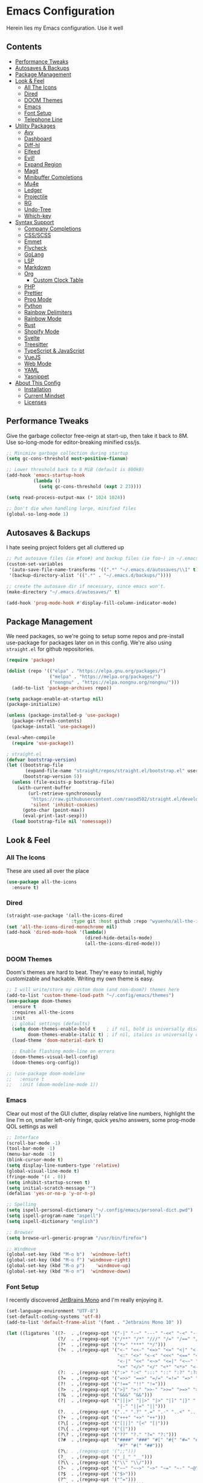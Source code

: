 * Emacs Configuration
:PROPERTIES:
#+STARTUP: overview
:END:
Herein lies my Emacs configuration. Use it well
** Contents
:PROPERTIES:
:TOC:      :include siblings :depth 3 :force (nothing) :ignore (nothing) :local (nothing)
:END:
:CONTENTS:
- [[#performance-tweaks][Performance Tweaks]]
- [[#autosaves--backups][Autosaves & Backups]]
- [[#package-management][Package Management]]
- [[#look--feel][Look & Feel]]
  - [[#all-the-icons][All The Icons]]
  - [[#dired][Dired]]
  - [[#doom-themes][DOOM Themes]]
  - [[#emacs][Emacs]]
  - [[#font-setup][Font Setup]]
  - [[#telephone-line][Telephone Line]]
- [[#utility-packages][Utility Packages]]
  - [[#avy][Avy]]
  - [[#dashboard][Dashboard]]
  - [[#diff-hl][Diff-hl]]
  - [[#elfeed][Elfeed]]
  - [[#evil][Evil!]]
  - [[#expand-region][Expand Region]]
  - [[#magit][Magit]]
  - [[#minibuffer-completions][Minibuffer Completions]]
  - [[#mu4e][Mu4e]]
  - [[#ledger][Ledger]]
  - [[#projectile][Projectile]]
  - [[#rg][RG]]
  - [[#undo-tree][Undo-Tree]]
  - [[#which-key][Which-key]]
- [[#syntax-support][Syntax Support]]
  - [[#company-completions][Company Completions]]
  - [[#cssscss][CSS/SCSS]]
  - [[#emmet][Emmet]]
  - [[#flycheck][Flycheck]]
  - [[#golang][GoLang]]
  - [[#lsp][LSP]]
  - [[#markdown][Markdown]]
  - [[#org][Org]]
    - [[#custom-clock-table][Custom Clock Table]]
  - [[#php][PHP]]
  - [[#prettier][Prettier]]
  - [[#prog-mode][Prog Mode]]
  - [[#python][Python]]
  - [[#rainbow-delimiters][Rainbow Delimiters]]
  - [[#rainbow-mode][Rainbow Mode]]
  - [[#rust][Rust]]
  - [[#shopify-mode][Shopify Mode]]
  - [[#svelte][Svelte]]
  - [[#treesitter][Treesitter]]
  - [[#typescript--javascript][TypeScript & JavaScript]]
  - [[#vuejs][VueJS]]
  - [[#web-mode][Web Mode]]
  - [[#yaml][YAML]]
  - [[#yasnippet][Yasnippet]]
- [[#about-this-config][About This Config]]
  - [[#installation][Installation]]
  - [[#current-mindset][Current Mindset]]
  - [[#licenses][Licenses]]
:END:

** Performance Tweaks
Give the garbage collector free-reign at start-up, then take it back to 8M. Use so-long-mode for editor-breaking minified css/js.

#+begin_src emacs-lisp
;; Minimize garbage collection during startup
(setq gc-cons-threshold most-positive-fixnum)

;; Lower threshold back to 8 MiB (default is 800kB)
(add-hook 'emacs-startup-hook
          (lambda ()
            (setq gc-cons-threshold (expt 2 23))))

(setq read-process-output-max (* 1024 1024))

;; Don't die when handling large, minified files
(global-so-long-mode 1)
#+end_src

** Autosaves & Backups
I hate seeing project folders get all cluttered up

#+begin_src emacs-lisp
;; Put autosave files (ie #foo#) and backup files (ie foo~) in ~/.emacs.d/.
(custom-set-variables
 '(auto-save-file-name-transforms '((".*" "~/.emacs.d/autosaves/\\1" t)))
 '(backup-directory-alist '((".*" . "~/.emacs.d/backups/"))))

;; create the autosave dir if necessary, since emacs won't.
(make-directory "~/.emacs.d/autosaves/" t)

(add-hook 'prog-mode-hook #'display-fill-column-indicator-mode)
#+end_src

** Package Management
We need packages, so we're going to setup some repos and pre-install use-package for packages later on in this config. We're also using ~straight.el~ for github repositories.

#+begin_src emacs-lisp
(require 'package)

(dolist (repo '(("elpa" . "https://elpa.gnu.org/packages/")
                ("melpa" . "https://melpa.org/packages/")
                ("nongnu" . "https://elpa.nongnu.org/nongnu/")))
  (add-to-list 'package-archives repo))

(setq package-enable-at-startup nil)
(package-initialize)

(unless (package-installed-p 'use-package)
  (package-refresh-contents)
  (package-install 'use-package))

(eval-when-compile
  (require 'use-package))

; straight.el
(defvar bootstrap-version)
(let ((bootstrap-file
       (expand-file-name "straight/repos/straight.el/bootstrap.el" user-emacs-directory))
      (bootstrap-version 5))
  (unless (file-exists-p bootstrap-file)
    (with-current-buffer
        (url-retrieve-synchronously
         "https://raw.githubusercontent.com/raxod502/straight.el/develop/install.el"
         'silent 'inhibit-cookies)
      (goto-char (point-max))
      (eval-print-last-sexp)))
  (load bootstrap-file nil 'nomessage))
#+end_src

** Look & Feel
*** All The Icons
These are used all over the place
#+begin_src emacs-lisp
(use-package all-the-icons
  :ensure t)
#+end_src

*** Dired
#+begin_src emacs-lisp
(straight-use-package '(all-the-icons-dired
                        :type git :host github :repo "wyuenho/all-the-icons-dired"))
(set 'all-the-icons-dired-monochrome nil)
(add-hook 'dired-mode-hook '(lambda()
                             (dired-hide-details-mode)
                             (all-the-icons-dired-mode)))
#+end_src

*** DOOM Themes
Doom's themes are hard to beat. They're easy to install, highly customizable and hackable. Writing my own theme is easy.

#+begin_src emacs-lisp
;; I will write/store my custom doom (and non-doom?) themes here
(add-to-list 'custom-theme-load-path "~/.config/emacs/themes")
(use-package doom-themes
  :ensure t
  :requires all-the-icons
  :init
  ;; global settings (defaults)
  (setq doom-themes-enable-bold t    ; if nil, bold is universally disabled
        doom-themes-enable-italic t) ; if nil, italics is universally disabled
  (load-theme 'doom-material-dark t)

  ;; Enable flashing mode-line on errors
  (doom-themes-visual-bell-config)
  (doom-themes-org-config))

;; (use-package doom-modeline
;;   :ensure t
;;   :init (doom-modeline-mode 1))
#+end_src

*** Emacs
Clear out most of the GUI clutter, display relative line numbers, highlight the line I'm on, smaller left-only fringe, quick yes/no answers, some prog-mode QOL settings as well

#+begin_src emacs-lisp
;; Interface
(scroll-bar-mode -1)
(tool-bar-mode -1)
(menu-bar-mode -1)
(blink-cursor-mode t)
(setq display-line-numbers-type 'relative)
(global-visual-line-mode t)
(fringe-mode '(4 . 0))
(setq inhibit-startup-screen t)
(setq initial-scratch-message "")
(defalias 'yes-or-no-p 'y-or-n-p)

;; Spelling
(setq ispell-personal-dictionary "~/.config/emacs/personal-dict.pwd")
(setq ispell-program-name "aspell")
(setq ispell-dictionary "english")

;; Browser
(setq browse-url-generic-program "/usr/bin/firefox")

;; Windmove
(global-set-key (kbd "M-o b")  'windmove-left)
(global-set-key (kbd "M-o f") 'windmove-right)
(global-set-key (kbd "M-o p")    'windmove-up)
(global-set-key (kbd "M-o n")  'windmove-down)
#+end_src

*** Font Setup
I recently discovered [[https://www.jetbrains.com/lp/mono/][JetBrains Mono]] and I'm really enjoying it.

#+begin_src emacs-lisp
(set-language-environment "UTF-8")
(set-default-coding-systems 'utf-8)
(add-to-list 'default-frame-alist '(font . "Jetbrains Mono 10" ))

(let ((ligatures `((?-  . ,(regexp-opt '("-|" "-~" "---" "-<<" "-<" "--" "->" "->>" "-->")))
                   (?/  . ,(regexp-opt '("/**" "/*" "///" "/=" "/==" "/>" "//")))
                   (?*  . ,(regexp-opt '("*>" "***" "*/")))
                   (?<  . ,(regexp-opt '("<-" "<<-" "<=>" "<=" "<|" "<||" "<|||::=" "<|>"
                                         "<:" "<>" "<-<" "<<<" "<==" "<<=" "<=<" "<==>"
                                         "<-|" "<<" "<~>" "<=|" "<~~" "<~" "<$>" "<$" "<+>"
                                         "<+" "</>" "</" "<*" "<*>" "<->" "<!--")))
                   (?:  . ,(regexp-opt '(":>" ":<" ":::" "::" ":?" ":?>" ":=")))
                   (?=  . ,(regexp-opt '("=>>" "==>" "=/=" "=!=" "=>" "===" "=:=" "==")))
                   (?!  . ,(regexp-opt '("!==" "!!" "!=")))
                   (?>  . ,(regexp-opt '(">]" ">:" ">>-" ">>=" ">=>" ">>>" ">-" ">=")))
                   (?&  . ,(regexp-opt '("&&&" "&&")))
                   (?|  . ,(regexp-opt '("|||>" "||>" "|>" "|]" "|}" "|=>" "|->" "|=" "||-"
                                         "|-" "||=" "||")))
                   (?.  . ,(regexp-opt '(".." ".?" ".=" ".-" "..<" "...")))
                   (?+  . ,(regexp-opt '("+++" "+>" "++")))
                   (?\[ . ,(regexp-opt '("[||]" "[<" "[|")))
                   (?\{ . ,(regexp-opt '("{|")))
                   (?\? . ,(regexp-opt '("??" "?." "?=" "?:")))
                   (?#  . ,(regexp-opt '("####" "###" "#[" "#{" "#=" "#!" "#:" "#_(" "#_"
                                         "#?" "#(" "##")))
                   (?\; . ,(regexp-opt '(";;")))
                   (?_  . ,(regexp-opt '("_|_" "__")))
                   (?\\ . ,(regexp-opt '("\\" "\\/")))
                   (?~  . ,(regexp-opt '("~~" "~~>" "~>" "~=" "~-" "~@")))
                   (?$  . ,(regexp-opt '("$>")))
                   (?^  . ,(regexp-opt '("^=")))
                   (?\] . ,(regexp-opt '("]#"))))))
  (dolist (char-regexp ligatures)
    (set-char-table-range
      composition-function-table (car char-regexp)
      `([,(cdr char-regexp) 0 font-shape-gstring]))))

(use-package composite
  :hook (prog-mode . auto-composition-mode)
  :init (global-auto-composition-mode -1))
#+end_src

*** Telephone Line
A simple, but nicer looking modeline
**** TODO Customize this thing a bit
:PROPERTIES:
:TOC:   :ignore this
:END:

#+begin_src emacs-lisp
(use-package telephone-line
  :ensure t
  :init
  (setq telephone-line-primary-left-separator 'telephone-line-cubed-left
        telephone-line-secondary-left-separator 'telephone-line-cubed-hollow-left
        telephone-line-primary-right-separator 'telephone-line-cubed-right
        telephone-line-secondary-right-separator 'telephone-line-cubed-hollow-right)
  :config
  (telephone-line-mode 1))
#+end_src

** Utility Packages
Packages that extend and augment emacs in a general way
*** Avy
#+begin_src emacs-lisp
(use-package avy
  :ensure t
  :bind ("C-;" . avy-goto-char) ("M-g f" . avy-goto-line) ("M-g w" . avy-goto-word-1)
  :config
  (avy-setup-default))
  #+end_src

*** Dashboard
#+begin_src emacs-lisp
(use-package dashboard
  :ensure t
  :config
  (setq initial-buffer-choice (lambda () (get-buffer "*dashboard*"))
        dashboard-startup-banner 'logo
        project-projects-backend 'project-el
        dashboard-items '((projects . 5)
                          (recents . 5)
                          (agenda . 5)
                          (bookmarks . 5))
        dashboard-set-heading-icons t
        dashboard-set-file-icons t
        dashboard-center-content t
        dashboard-set-init-info t)
  (dashboard-setup-startup-hook))
#+end_src

*** Diff-hl
Show me the diffs in the fringe!

#+begin_src emacs-lisp
(use-package diff-hl
  :ensure t
  :after magit
  :init (global-diff-hl-mode)
  :hook ((magit-pre-refresh-hook . diff-hl-magit-pre-refresh)
         (magit-post-refresh-hook . diff-hl-magit-post-refresh)))
#+end_src

*** Elfeed

#+begin_src emacs-lisp
(use-package elfeed
  :bind ("C-c e" . elfeed)
  :ensure t)
(use-package elfeed-org
  :ensure t
  :config
  (elfeed-org)
  (setq rmh-elfeed-org-files (list "~/Org/elfeed.org"))
  :after elfeed)
#+end_src

*** Evil!
I like Vim bindings. Many of the plugins included here are commonly enjoyed in Vim. Most of them can be looked up [[https://www.emacswiki.org/emacs/Evil#h5o-6][in the wiki]].

#+begin_src emacs-lisp
(use-package evil
  :ensure t
  :init
  (setq evil-undo-system 'undo-tree
        evil-search-module 'evil-search
        evil-visual-state-cursor 'hbar
        evil-want-keybinding nil
        evil-disable-insert-state-bindings t)
  :config
  (evil-mode 1))

;; Attempt to unify keybinds in other areas
(use-package evil-collection
  :requires evil
  :after evil
  :ensure t
  :config
  (evil-collection-init))

;; Easily wrap/change surrounding delims/quotes
(use-package evil-surround
  :requires evil
  :ensure t
  :config
  (global-evil-surround-mode 1))

;; Org bindings
(use-package evil-org
  :requires evil
  :ensure t
  :hook (org-mode . (lambda () evil-org-mode))
  :config
  (require 'evil-org-agenda)
  (evil-org-agenda-set-keys))

;; Easy commenting
(use-package evil-commentary
  :requires evil
  :ensure t
  :config (evil-commentary-mode))
#+end_src

*** Expand Region
#+begin_src emacs-lisp
(use-package expand-region
  :ensure t
  :bind ("C-=" . er/expand-region))
#+end_src

*** Magit
Magit is one of the biggest reasons why I fell in love with emacs. It's the best keyboard driven "TUI" abstraction of the git command line anywere, period. Better than Fugitive by far. Sorry, Tim Pope.

#+begin_src emacs-lisp
(use-package magit
  :ensure t
  :config
  (global-set-key (kbd "C-c g") 'magit-status))
#+end_src

*** Minibuffer Completions
A combination of packages to customize the minibuffer, as you rarely want to use just one.
#+begin_src emacs-lisp
;; Selectrum completions with prescient
(straight-use-package 'selectrum)
(straight-use-package 'selectrum-prescient)
(selectrum-mode +1)
(selectrum-prescient-mode +1)
(prescient-persist-mode +1)

;; Enable richer annotations using the Marginalia package
(use-package marginalia
  :ensure t
  :bind (:map minibuffer-local-map
         ("M-A" . marginalia-cycle))
  :init
  (marginalia-mode))

;; Example configuration for Consult
(use-package consult
  :ensure t
  ;; Replace bindings. Lazily loaded due by `use-package'.
  :bind (;; C-c bindings (mode-specific-map)
         ("C-c h" . consult-history)
         ("C-c m" . consult-mode-command)
         ("C-c k" . consult-kmacro)
         ;; C-x bindings (ctl-x-map)
         ("C-x M-:" . consult-complex-command)     ; orig. repeat-complex-command
         ("C-x b" . consult-buffer)                ; orig. switch-to-buffer
         ("C-x 4 b" . consult-buffer-other-window) ; orig. switch-to-buffer-other-window
         ("C-x 5 b" . consult-buffer-other-frame)  ; orig. switch-to-buffer-other-frame
         ("C-x r b" . consult-bookmark)            ; orig. bookmark-jump
         ;; Custom M-# bindings for fast register access
         ("M-#" . consult-register-load)
         ("M-'" . consult-register-store)          ; orig. abbrev-prefix-mark (unrelated)
         ("C-M-#" . consult-register)
         ;; Other custom bindings
         ("M-y" . consult-yank-pop)                ; orig. yank-pop
         ("<help> a" . consult-apropos)            ; orig. apropos-command
         ;; M-g bindings (goto-map)
         ("M-g e" . consult-compile-error)
         ("M-g f" . consult-flymake)               ; Alternative: consult-flycheck
         ("M-g g" . consult-goto-line)             ; orig. goto-line
         ("M-g M-g" . consult-goto-line)           ; orig. goto-line
         ("M-g o" . consult-outline)               ; Alternative: consult-org-heading
         ("M-g m" . consult-mark)
         ("M-g k" . consult-global-mark)
         ("M-g i" . consult-imenu)
         ("M-g I" . consult-imenu-multi)
         ;; M-s bindings (search-map)
         ("M-s d" . consult-find)
         ("M-s D" . consult-locate)
         ("M-s g" . consult-grep)
         ("M-s G" . consult-git-grep)
         ("M-s r" . consult-ripgrep)
         ("M-s l" . consult-line)
         ("M-s L" . consult-line-multi)
         ("M-s m" . consult-multi-occur)
         ("M-s k" . consult-keep-lines)
         ("M-s u" . consult-focus-lines)
         ;; Isearch integration
         ("M-s e" . consult-isearch-history)
         :map isearch-mode-map
         ("M-e" . consult-isearch-history)         ; orig. isearch-edit-string
         ("M-s e" . consult-isearch-history)       ; orig. isearch-edit-string
         ("M-s l" . consult-line)                  ; needed by consult-line to detect isearch
         ("M-s L" . consult-line-multi))           ; needed by consult-line to detect isearch

  ;; Enable automatic preview at point in the *Completions* buffer. This is
  ;; relevant when you use the default completion UI. You may want to also
  ;; enable `consult-preview-at-point-mode` in Embark Collect buffers.
  :hook (completion-list-mode . consult-preview-at-point-mode)
  :init
  (setq register-preview-delay 0
        register-preview-function #'consult-register-format)

  ;; Optionally tweak the register preview window.
  ;; This adds thin lines, sorting and hides the mode line of the window.
  (advice-add #'register-preview :override #'consult-register-window)

  ;; Optionally replace `completing-read-multiple' with an enhanced version.
  (advice-add #'completing-read-multiple :override #'consult-completing-read-multiple)

  ;; Use Consult to select xref locations with preview
  (setq xref-show-xrefs-function #'consult-xref
        xref-show-definitions-function #'consult-xref)
  :config
  ;; Optionally configure preview. The default value
  ;; is 'any, such that any key triggers the preview.
  ;; (setq consult-preview-key 'any)
  ;; (setq consult-preview-key (kbd "M-."))
  ;; (setq consult-preview-key (list (kbd "<S-down>") (kbd "<S-up>")))
  ;; For some commands and buffer sources it is useful to configure the
  ;; :preview-key on a per-command basis using the `consult-customize' macro.
  (consult-customize
   consult-theme
   :preview-key '(:debounce 0.2 any)
   consult-ripgrep consult-git-grep consult-grep
   consult-bookmark consult-recent-file consult-xref
   consult--source-recent-file consult--source-project-recent-file consult--source-bookmark
   :preview-key (kbd "M-."))

  ;; Optionally configure the narrowing key.
  ;; Both < and C-+ work reasonably well.
  (setq consult-narrow-key "<") ;; (kbd "C-+")

  (setq consult-project-root-function #'projectile-project-root))
#+end_src

*** Mu4e
Setting up mu4e with contexts feels like a pretty massive process. I've decided to load that config from an external file to keep this file sane. Also, I've decided not to expose my email addresses/configs here. Apologies for those who may be looking for an example!

If you're looking for help with mu/4e I strongly suggest checking out [[https://www.youtube.com/watch?v=yZRyEhi4y44&list=PLEoMzSkcN8oM-kA19xOQc8s0gr0PpFGJQ][System Crafters]]
#+begin_src emacs-lisp
(load-file "~/.config/emacs/mu4e-config.el")
#+end_src

*** Ledger
Knowing what resources you have at your disposal and learning how to budget are powerful things.

#+begin_src emacs-lisp
(use-package ledger-mode
  :hook (ledger-mode . company-mode)
  :custom
  (ledger-report-use-native-highlighting t)
  :ensure t)
(use-package flycheck-ledger
  :ensure t
  :after flycheck)
#+end_src

*** Projectile
Project management. Makes it very easy to quickly switch to a project root (folder with git initialized) and then quickly pull up files or search file contents.

#+begin_src emacs-lisp
(use-package projectile
  :ensure t
  :config
  (projectile-mode +1)
  (define-key projectile-mode-map (kbd "C-c p") 'projectile-command-map)
  ;; (setq projectile-completion-systen 'ivy)
  ;; (define-key projectile-mode-map (kbd "C-c p") 'projectile-command-map)
  ;; (define-key projectile-mode-map (kbd "C-c p s s") 'counsel-ag)
  ;; (define-key projectile-mode-map (kbd "C-c p s r") 'counsel-rg)
  ;; (define-key projectile-mode-map (kbd "C-c p s g") 'counsel-grep-or-swiper)
  (setq projectile-project-search-path '(("~/Projects/" . 2) "/srv/www")))
#+end_src

*** RG
#+begin_src emacs-lisp
(progn
  (straight-use-package 'rg)
  (rg-enable-default-bindings))
#+end_src

*** Undo-Tree
Mostly want undo tree for better redo support for Evil

#+begin_src emacs-lisp
(use-package undo-tree
  :ensure t
  :config (global-undo-tree-mode))
#+end_src

*** Which-key
What the heck was that keybind again? If you can remember how it starts, which-key can help you find the rest.

#+begin_src emacs-lisp
(use-package which-key
  :ensure t
  :config
  (which-key-mode))
#+end_src

** Syntax Support
We're getting into to the language specific stuff now. Much of this is specifically tailored for Shopify, TypeScript and JavaScript development. Many if not all of these features stay out of the way when you're not in the language mode. There's also a very tedious attempt to make all of these disjointed program modes listen to my gosh dang tab-width setting instead of doing their own thing as an insane default.
*** Company Completions
Completions at point!

#+begin_src emacs-lisp
(use-package company
  :ensure t
  :after lsp-mode
  :hook (lsp-mode . company-mode)
  :bind (:map company-active-map ("<tab>" . company-complete-selection))
  (:map lsp-mode-map ("<tab>" . company-indent-or-complete-common))
  :config
  (setq company-backends '((company-files company-keywords company-capf company-yasnippet)
                           (company-abbrev company-dabbrev)))
  (setq company-idle-delay 0.0))
#+end_src

*** CSS/SCSS

#+begin_src emacs-lisp
(add-hook 'css-mode-hook #'(lambda () (setq-local css-indent-offset 2
                                                  tab-width 2)))
#+end_src

*** Emmet
=.Emmet[data-love="true"]=

#+begin_src emacs-lisp
(use-package emmet-mode
  :ensure t
  :config
  (setq emmet-expand-jsx-className t)
  :hook
  (sgml-mode-hook . emmet-mode)
  (css-mode-hook . emmet-mode)
  (web-mode . emmet-mode)
  (svelte-mode . emmet-mode))
#+end_src

*** Flycheck
Linting, mostly for lsp-mode :D. I did not like the default fringe markers as the expect a minimum fringe of 8-16px, so I followed a [[https://emacs.stackexchange.com/questions/36363/how-to-change-flycheck-symbol-like-spacemacs#answer-36373][tip on how to change up the marker]] for a 4px fringe.

#+begin_src emacs-lisp
(define-fringe-bitmap 'flycheck-fringe-bitmap-caret
  (vector #b00000000
          #b00000000
          #b00000000
          #b00000000
          #b00000000
          #b10000000
          #b11000000
          #b11100000
          #b11110000
          #b11100000
          #b11000000
          #b10000000
          #b00000000
          #b00000000
          #b00000000
          #b00000000
          #b00000000))

(use-package flycheck
  :ensure t
  :hook
    (lsp-mode . flycheck-mode)
    (ledger-mode . flycheck-mode)
  :bind ("C-c f" . flycheck-mode)
  :config
  (setq flycheck-checker-error-threshold 1000)
  (flycheck-define-error-level 'error
    :severity 100
    :compilation-level 2
    :overlay-category 'flycheck-error-overlay
    :fringe-bitmap 'flycheck-fringe-bitmap-caret
    :fringe-face 'flycheck-fringe-error
    :error-list-face 'flycheck-error-list-error)
  (flycheck-define-error-level 'warning
    :severity 100
    :compilation-level 1
    :overlay-category 'flycheck-warning-overlay
    :fringe-bitmap 'flycheck-fringe-bitmap-caret
    :fringe-face 'flycheck-fringe-warning
    :warning-list-face 'flycheck-warning-list-warning)
  (flycheck-define-error-level 'info
    :severity 100
    :compilation-level 1
    :overlay-category 'flycheck-info-overlay
    :fringe-bitmap 'flycheck-fringe-bitmap-caret
    :fringe-face 'flycheck-fringe-info
    :info-list-face 'flycheck-info-list-info))
#+end_src

*** GoLang
#+begin_src emacs-lisp
(use-package go-mode
  :ensure t
  :mode "\\.go\\'")
#+end_src

*** LSP
The meat and potatoes of the modern text editor turned IDE, all thanks to Microsoft doing an open source thing with VSCode.

#+begin_src emacs-lisp
(use-package lsp-mode
  :ensure t
  :init
  (setq lsp-keymap-prefix "C-c l")
  :hook (;; replace XXX-mode with concrete major-mode(e. g. python-mode)
         (css-mode . lsp)
         (go-mode . lsp-deferred)
         (html-mode . lsp)
         (js-mode . lsp)
         (json-mode . lsp)
         (python-mode . lsp-deferred)
         (php-mode . lsp)
         (rjsx-mode . lsp)
         (rust-mode . lsp)
         (scss-mode . lsp)
         (shopify-mode . lsp)
         (svelte-mode . lsp)
         (typescript-mode . lsp)
         (vue-mode . lsp)
         (yaml-mode . lsp)
         ;; if you want which-key integration
         (lsp-mode . lsp-enable-which-key-integration))
  :commands lsp
  :config
  (setq lsp-log-io nil)
  (setq lsp-clients-typescript-server-args ; Please don't output logs in project root
        '("--stdio" "--tsserver-log-file" "/dev/stderr")))

(with-eval-after-load 'lsp-mode
  (add-to-list 'lsp-file-watch-ignored-directories "[/\\]env' [/\\]__pycache__'"))

(use-package lsp-ui
  :ensure t
  :custom
  (lsp-ui-peek-always-show t)
  (lsp-ui-doc-enable t)
  (lsp-ui-doc-show-with-cursor t)
  (lsp-ui-sideline-show-hover nil)
  (lsp-ui-imenu-window-width 350))
#+end_src

*** Markdown
The free software documentation language of the Internet.

#+begin_src emacs-lisp
(use-package markdown-mode
  :ensure t
  :commands (markdown-mode gfm-mode)
  :mode (("README\\.md\\'" . gfm-mode)
         ("\\.md\\'" . markdown-mode)
         ("\\.markdown\\'" . markdown-mode))
  :init (setq markdown-command "multimarkdown"))
#+end_src

*** Org
Customizations for what is one of the best features that emacs comes with. If we weren't so hung up on Markdown for developer docs, I'd use this mode for everything doc related. Yes, I can export an org file. If I want to track two files, that is. The fancy font-size setup is stolen from [[https://github.com/daviwil/emacs-from-scratch][Emacs from Scratch]] by [[https://www.youtube.com/c/SystemCrafters][System Crafters]]. Check them out :)

#+begin_src emacs-lisp
(defun td/org-hook ()
  "Hooks for Org Mode in general"
  (org-indent-mode)
  (yas-minor-mode)
  (org-clock-persistence-insinuate))

(defvar td/tag-list
  '((:startgroup)
    ;; Put mutually exclusive tags here
    (:endgroup)
    ("@home" . ?H)
    ("@work" . ?W)
    ("urgent" . ?U)
    ("learning" . ?l)
    ("foss" . ?f)
    ("blog" . ?b)
    ("idea" . ?i))
  "The tags for org headlines")

(defvar td/todo-keywords
`((sequence "TODO(t)" "NEXT(n)" "|" "DONE(d!)")
  (sequence "BACKLOG(b)" "PLAN(p)" "READY(r)" "ACTIVE(a)" "REVIEW(v)"
            "WAIT(w@/!)" "HOLD(h)" "|" "COMPLETED(c)" "CANC(k@)"))
  "A sequence of keywords for Org headlines")

(defvar td/org-agenda-commands
  '(("d" "Dashboard"
     ((agenda "" ((org-deadline-warning-days 7)))
     (todo "NEXT"
           ((org-agenda-overriding-header "Next Tasks")))
     (tags-todo "agenda/ACTIVE"
                ((org-agenda-overriding-header "Active Projects")))))
   ("n" "Next Tasks"
    ((todo "NEXT"
           ((org-agenda-overriding-header "Next Tasks")))))
   ("U" "Urgent Tasks" tags-todo "+urgent")
   ;; Low-effort next actions
   ("e" tags-todo "+TODO=\"NEXT\"+Effort<15&+Effort>0"
    ((org-agenda-overriding-header "Low Effort Tasks")
     (org-agenda-max-todos 20)
     (org-agenda-files org-agenda-files)))
   ("w" "Workflow Status"
    ((todo "WAIT"
           ((org-agenda-overriding-header "Waiting on External")
            (org-agenda-files org-agenda-files)))
     (todo "REVIEW"
           ((org-agenda-overriding-header "In Review")
            (org-agenda-files org-agenda-files)))
     (todo "PLAN"
           ((org-agenda-overriding-header "In Planning")
            (org-agenda-todo-list-sublevels nil)
            (org-agenda-files org-agenda-files)))
     (todo "BACKLOG"
           ((org-agenda-overriding-header "Project Backlog")
            (org-agenda-todo-list-sublevels nil)
            (org-agenda-files org-agenda-files)))
     (todo "READY"
           ((org-agenda-overriding-header "Ready for Work")
            (org-agenda-files org-agenda-files)))
     (todo "ACTIVE"
           ((org-agenda-overriding-header "Active Projects")
            (org-agenda-files org-agenda-files)))
     (todo "COMPLETED"
           ((org-agenda-overriding-header "Completed Projects")
            (org-agenda-files org-agenda-files)))
     (todo "CANC"
           ((org-agenda-overriding-header "Cancelled Projects")
            (org-agenda-files
             org-agenda-files))))))
  "Custom commands for Org Agenda")

(use-package org
  :ensure t
  :hook (org-mode . td/org-hook)
  :config
  (require 'ox-md nil t)
  :bind
  ("C-c a" . org-agenda)
  (:map org-mode-map ("C-c t" . org-table-export))
  :config
  (setq org-fontify-quote-and-verse-blocks t
        org-directory "~/Org"
        org-log-done 'time
        org-log-into-drawer t
        org-enforce-todo-dependencies t
        org-enforce-todo-checkbox-dependencies t
        org-src-preserve-indentation t
        org-clock-persist 'history
        org-agenda-block-separator "──────────"
        org-duration-format '(("h" . nil) (special . 2))
        org-clock-total-time-cell-format "%s"
        org-agenda-files '("~/Org")
        org-tag-alist td/tag-list
        org-todo-keywords td/todo-keywords
        org-clock-sound "~/.config/emacs/inspectorj_bell.wav"
        org-timer-default-timer "25"
        org-agenda-custom-commands td/org-agenda-commands))

(setq org-capture-templates
      '(("c" "Cookbook" entry (file "~/org/cookbook.org")
         "%(org-chef-get-recipe-from-url)"
         :empty-lines 1)
        ("m" "Manual Cookbook" entry (file "~/org/cookbook.org")
         "* %^{Recipe title: }\n  :PROPERTIES:\n  :source-url:\n  :servings:\n  :prep-time:\n  :cook-time:\n  :ready-in:\n  :END:\n** Ingredients\n   %?\n** Directions\n\n")))

(use-package org-chef
  :ensure t)

(use-package org-contrib :ensure t :after org)

(straight-use-package '(org-view-mode :type git :host github :repo "amno1/org-view-mode"
                                      :fork (:host github :repo "trev-dev/org-view-mode")))

(use-package org-bullets
  :ensure t
  :custom
  (org-bullets-bullet-list '(
                             "◉" "○" "•" "·"
                             ;;"" "❯" "»" "›"
                            ))
  :hook
  (org-mode . (lambda () (org-bullets-mode 1))))

  ;; :config
  ;; ;; Set faces for heading levels
  ;; (dolist (face '((org-level-1 . 1.2)
  ;;                 (org-level-2 . 1.1)
  ;;                 (org-level-3 . 1.05)
  ;;                 (org-level-4 . 1.0)
  ;;                 (org-level-5 . 1.1)
  ;;                 (org-level-6 . 1.1)
  ;;                 (org-level-7 . 1.1)
  ;;                 (org-level-8 . 1.1)))
  ;;   (set-face-attribute (car face) nil :weight 'semi-bold :height (cdr face)))

(use-package ox-gfm
  :requires org
  :ensure t)

(defun org-visual-fill-setup()
  "Center the column 100 characters wide"
  (setq-local visual-fill-column-width 100
              visual-fill-column-center-text nil)
  (visual-fill-column-mode 1))

(use-package visual-fill-column
  :ensure t
  :hook (org-mode . org-visual-fill-setup)
  :bind ("C-c v" . visual-fill-column-mode))

(use-package org-alert
  :ensure t
  :config
  (setq alert-default-style 'libnotify)
  (setq org-alert-interval 7200)
  (setq org-alert-notify-cutoff 60)
  (setq org-alert-notification-title "Org Agenda")
  (org-alert-enable))

(defvar td/org-auto-toc-files
  '("~/.config/emacs/config.org")
  "Files that should auto-toc on save")
(defun td/set-auto-toc ()
  "Set auto-toc if buffer in auto-toc-files"
  (if (member
       (buffer-file-name)
       (mapcar 'expand-file-name td/org-auto-toc-files))
      (progn
        (org-make-toc-mode)
        (message "Org make TOC mode is on!"))))

(use-package org-make-toc
  :requires (dash s)
  :hook (org-mode . td/set-auto-toc)
  :ensure t)
#+end_src

**** Custom Clock Table
I decided to write a [[file:td-custom-clocktable.el?ts=2][custom clocktable formatter]]. I wanted a neat and tidy way to lay out the hours that I've worked, vs how much effort they should have taken & what that time should be worth when I invoice. I feel like this table is more useful for reporting to certain subcontracts.

#+begin_src emacs-lisp
(load-file "~/.config/emacs/td-custom-clocktable.el")
#+end_src

Here's an example:
#+BEGIN: clocktable :scope ("clocktable-example.org") :maxlevel 3 :properties ("Comment" "Effort") :formatter td/custom-clocktable
#+CAPTION: Clock summary at [2022-01-13 Thu 17:57]
| Task              | Est   | Time   | Billable | Comment                |
|-------------------+-------+--------+----------+------------------------|
| Client            |       | 8.00h  | $520.00  |                        |
| — Task B          |       | 2.00h  | $130.00  | This is taking a while |
| — Task A          |       | 6.00h  | $390.00  |                        |
|-------------------+-------+--------+----------+------------------------|
| Client B          |       | 12.43h | $807.95  |                        |
| — Special Project |       | 12.00h | $780.00  |                        |
| —— Task C         | 9.00h | 8.00h  | $520.00  |                        |
| —— Task D         |       | 4.00h  | $260.00  |                        |
| — Unrelated Task  |       | 0.43h  | $27.95   |                        |
|-------------------+-------+--------+----------+------------------------|
| Totals            |       | 20.43h | $1327.95 |                        |
#+END

*** PHP

#+begin_src emacs-lisp
(define-derived-mode php-mode web-mode "PHP"
  "I just want web-mode highlighting with .svelte files")
(defun get-intelephense-key ()
  "Get the intelephense key from a file"
  (with-temp-buffer
    (insert-file-contents "~/Documents/intelephense.txt")
    (buffer-string)))

(provide 'php-mode)
(add-to-list 'auto-mode-alist '("\\.php\\'" . php-mode))
(add-to-list 'auto-mode-alist '("\\.twig\\'" . php-mode))
#+end_src

*** Prettier
An opinionated way to clean up my web-dev code quickly.

#+begin_src emacs-lisp
(use-package prettier-js
  :ensure t)
#+end_src

*** Prog Mode
A few settings that are useful in programming buffers

#+begin_src emacs-lisp
(defun td/toggle-indent-tabs-mode ()
  "Toggle `indent-tabs-mode'."
  (interactive)
  (setq-local indent-tabs-mode (not indent-tabs-mode)))

(defun td/infer-indentation-style ()
  ;; if our source file uses tabs, we use tabs, if spaces spaces, and if
  ;; neither, we use the current indent-tabs-mode
  (let ((space-count (how-many "^  "))
        (tab-count (how-many "^\t")))
    (if (> space-count tab-count)
        (setq indent-tabs-mode nil))
    (if (> tab-count space-count)
        (setq indent-tabs-mode t))))

(defun td/prog-mode-settings ()
  (setq whitespace-style '(face tabs tab-mark trailing))
  (setq-local fill-column 80)
  (setq-local show-trailing-whitespace t)
  (show-paren-mode t)
  (display-line-numbers-mode)
  (display-fill-column-indicator-mode)
  (electric-pair-local-mode)
  (local-set-key (kbd "<RET>") 'newline-and-indent)
  (local-set-key (kbd "C-c i") 'td/toggle-indent-tabs-mode)
  (yas-minor-mode)
  (td/infer-indentation-style)
  (whitespace-mode))

;; I want a way to tab over relative similar tab-to-tab-stop
(setq indent-tabs-mode nil)
(setq standard-indent 2)
(setq backward-delete-char-untabify-method 'hungry)
(setq-default indent-tabs-mode nil)
(setq-default tab-width 2)
(setq-default evil-shift-width 2)
(setq-default electric-indent-inhibit t)

(add-hook 'prog-mode-hook 'td/prog-mode-settings)
#+end_src

*** Python
<3 Python

#+begin_src emacs-lisp
(use-package pyvenv :ensure t)
(use-package pipenv
  :ensure t
  :hook (python-mode . pipenv-mode))
#+end_src

*** Rainbow Delimiters
This comes in handier than you think it would. Especially with these (lisp '((config . files)))

#+begin_src emacs-lisp
(use-package rainbow-delimiters
  :ensure t
  :config
  (add-hook 'prog-mode-hook #'rainbow-delimiters-mode))
#+end_src

*** Rainbow Mode
LSP-Mode covers making visual representations of hex color codes almost everywhere I need it. For everywhere else there's rainbow-mode

#+begin_src emacs-lisp
(use-package rainbow-mode :ensure t)
#+end_src

*** Rust
#+begin_src emacs-lisp
(use-package rust-mode
  :ensure t
  :bind (:map rust-mode-map ("C-c c r" . rust-run) ("C-c c a r" . td/rust-run-args))
  :config
  (setq rust-format-on-save t)
  (setq lsp-rust-analyzer-server-display-inlay-hints t)
  (setq lsp-rust-analyzer-inlay-hints-mode t))

(defun td/rust-run-args (s)
  (interactive "sOptional Args:")
  (rust--compile (concat "%s run " s) rust-cargo-bin))
#+end_src

*** Shopify Mode
This is where I turn emacs into a usuable IDE for Shopify themes. I use regexp to tell emacs to use s/css-mode for css liquid, then register an LSP client for the [[https://shopify.dev/themes/tools/theme-check#using-theme-check-in-other-editors][theme-check-language-server]].

#+begin_src emacs-lisp
                                        ; Derive liquid-mode from web-mode
(define-derived-mode shopify-mode web-mode "Shopify"
  "Use web mode to highlight shopify liquid files")
(provide 'shopify-mode)

(add-to-list 'auto-mode-alist '("\\.liquid\\'" . shopify-mode))

(defvar liquid-electric-pairs '((?% . ?%)) "Electric pairs for liquid syntax.")

(defun liquid-add-electric-pairs ()
  (setq-local electric-pair-pairs (append electric-pair-pairs liquid-electric-pairs))
  (setq-local electric-pair-text-pairs electric-pair-pairs))

(add-hook 'shopify-mode-hook #'liquid-add-electric-pairs)

;; Shopify template lsp with theme-check
(with-eval-after-load 'lsp-mode
  (add-to-list 'lsp-language-id-configuration
               '(shopify-mode . "shopify"))

  (lsp-register-client
   (make-lsp-client :new-connection (lsp-stdio-connection "theme-check-language-server")
                    :activation-fn (lsp-activate-on "shopify")
                    :server-id 'theme-check)))
#+end_src

*** Svelte
Fake-out a "svelte-mode" for the purposes of activating lsp-mode with the svelte-language-server. I'm extending web-mode because it highlights =.svelte= files well.

#+begin_src emacs-lisp
(define-derived-mode svelte-mode web-mode "Svelte"
  "I just want web-mode highlighting with .svelte files")
(provide 'svelte-mode)
(add-to-list 'auto-mode-alist '("\\.svelte\\'" . svelte-mode))
#+end_src

*** Treesitter
Tree-sitter is an impressive project. It delivers exceptionally rich syntax highlighting for things like emacs/vim. A little tricky to theme, though, as it has a billion font lock faces and every tree-sitter syntax config may or may not use them the same way. I try to avoid looking a gift horse in the mouth.

#+begin_src emacs-lisp
(use-package tree-sitter
  :ensure t
  :config
  (global-tree-sitter-mode)
  (add-hook 'tree-sitter-after-on-hook #'tree-sitter-hl-mode))
(use-package tree-sitter-langs :ensure t)
#+end_src

*** TypeScript & JavaScript
Use tide-mode for all things TS/JS.

#+begin_src emacs-lisp
;; Syntax highlighting starts with rjsx-mode before it's made better by tree sitter
(use-package rjsx-mode :ensure t)

(use-package jsdoc
  :straight (jsdoc :type git :host github :repo "isamert/jsdoc.el"))
(use-package typescript-mode
  :ensure t)
(setq js-indent-level 2)
(setq typescript-indent-level 2)
#+end_src

*** VueJS

#+begin_src emacs-lisp
(define-derived-mode vue-mode web-mode "VueJS"
  "I just want web-mode highlighting with .svelte files")
(provide 'vue-mode)
(add-to-list 'auto-mode-alist '("\\.vue\\'" . vue-mode))
#+end_src

*** Web Mode
There isn't a much better catch-all for web template syntax support than web-mode. It works well with Liquid syntax files. It also comes with it's own divergent, insane defaults that I have to choke out.

#+begin_src emacs-lisp
(defun customize-web-mode ()
  "Customizations for web mode"
  (setq web-mode-enable-auto-pairing nil
        web-mode-enable-auto-quoting nil
        web-mode-enable-auto-indentation nil
        web-mode-style-padding tab-width
        web-mode-script-padding tab-width)
  (add-to-list 'web-mode-indentation-params '("lineup-args" . nil))
  (add-to-list 'web-mode-indentation-params '("lineup-calls" . nil))
  (add-to-list 'web-mode-indentation-params '("lineup-concats" . nil))
  (add-to-list 'web-mode-indentation-params '("lineup-ternary" . nil)))

(use-package web-mode
  :ensure t
  :hook
  (web-mode . customize-web-mode)
  :mode
  ("\\.html\\'" . web-mode))
#+end_src

*** YAML
YAML's a really nice way to configure software, containers and projects. I use it when I can.

#+begin_src emacs-lisp
(use-package yaml-mode
  :ensure t)
#+end_src

*** Yasnippet
Snippets! They're helpful.

#+begin_src emacs-lisp
(use-package yasnippet
  :ensure t
  :config
  (yas-reload-all)
  :custom
  (yas-snippet-dirs '("~/.config/emacs/yasnippets")))

(use-package yasnippet-snippets
  :ensure t)
#+end_src

** About This Config
This literate configuration is a labour of love from a man who changes his mind and mixes things up /often/.

I'm not sure it will ever be finished or perfect. At times, things may clunk. I will do my best to clunk them in another branch.

If you like this config the way you found it, make sure that you fork it or make note of which commit you preferred.

*** Installation
If you've decided to fork this repository and wish to use it as-is, here are the steps you'll need to take.

1. Clone this repository to =~/.config/emacs=
2. Copy [[file:init.default.el][init.default.el]] to =~./init.el=
3. Symlink =init.el= to your home directory: =ln -s ~/.emacs.el ~/.config/emacs/init.el=
4. Make sure you clear out any existing configs in =~/.emacs.d= and =rm -rf ~/.emacs.d/elpa= to clear your existing packages.
5. Run emacs for the first time.

*** Current Mindset
At the moment I'm striving for a mix of powerful flexibility & style whilst keeping as much of the package bloat down as I can. I feel like this is going poorly, but it's getting better over time.

Be sure to check back later.

*** Licenses
- For the [[file:inspectorj_bell.wav][bell sound]]: "Bell, Candle Damper, A (H4n).wav" by InspectorJ (www.jshaw.co.uk) of Freesound.org (Creative Commons - CC BY 3.0)
